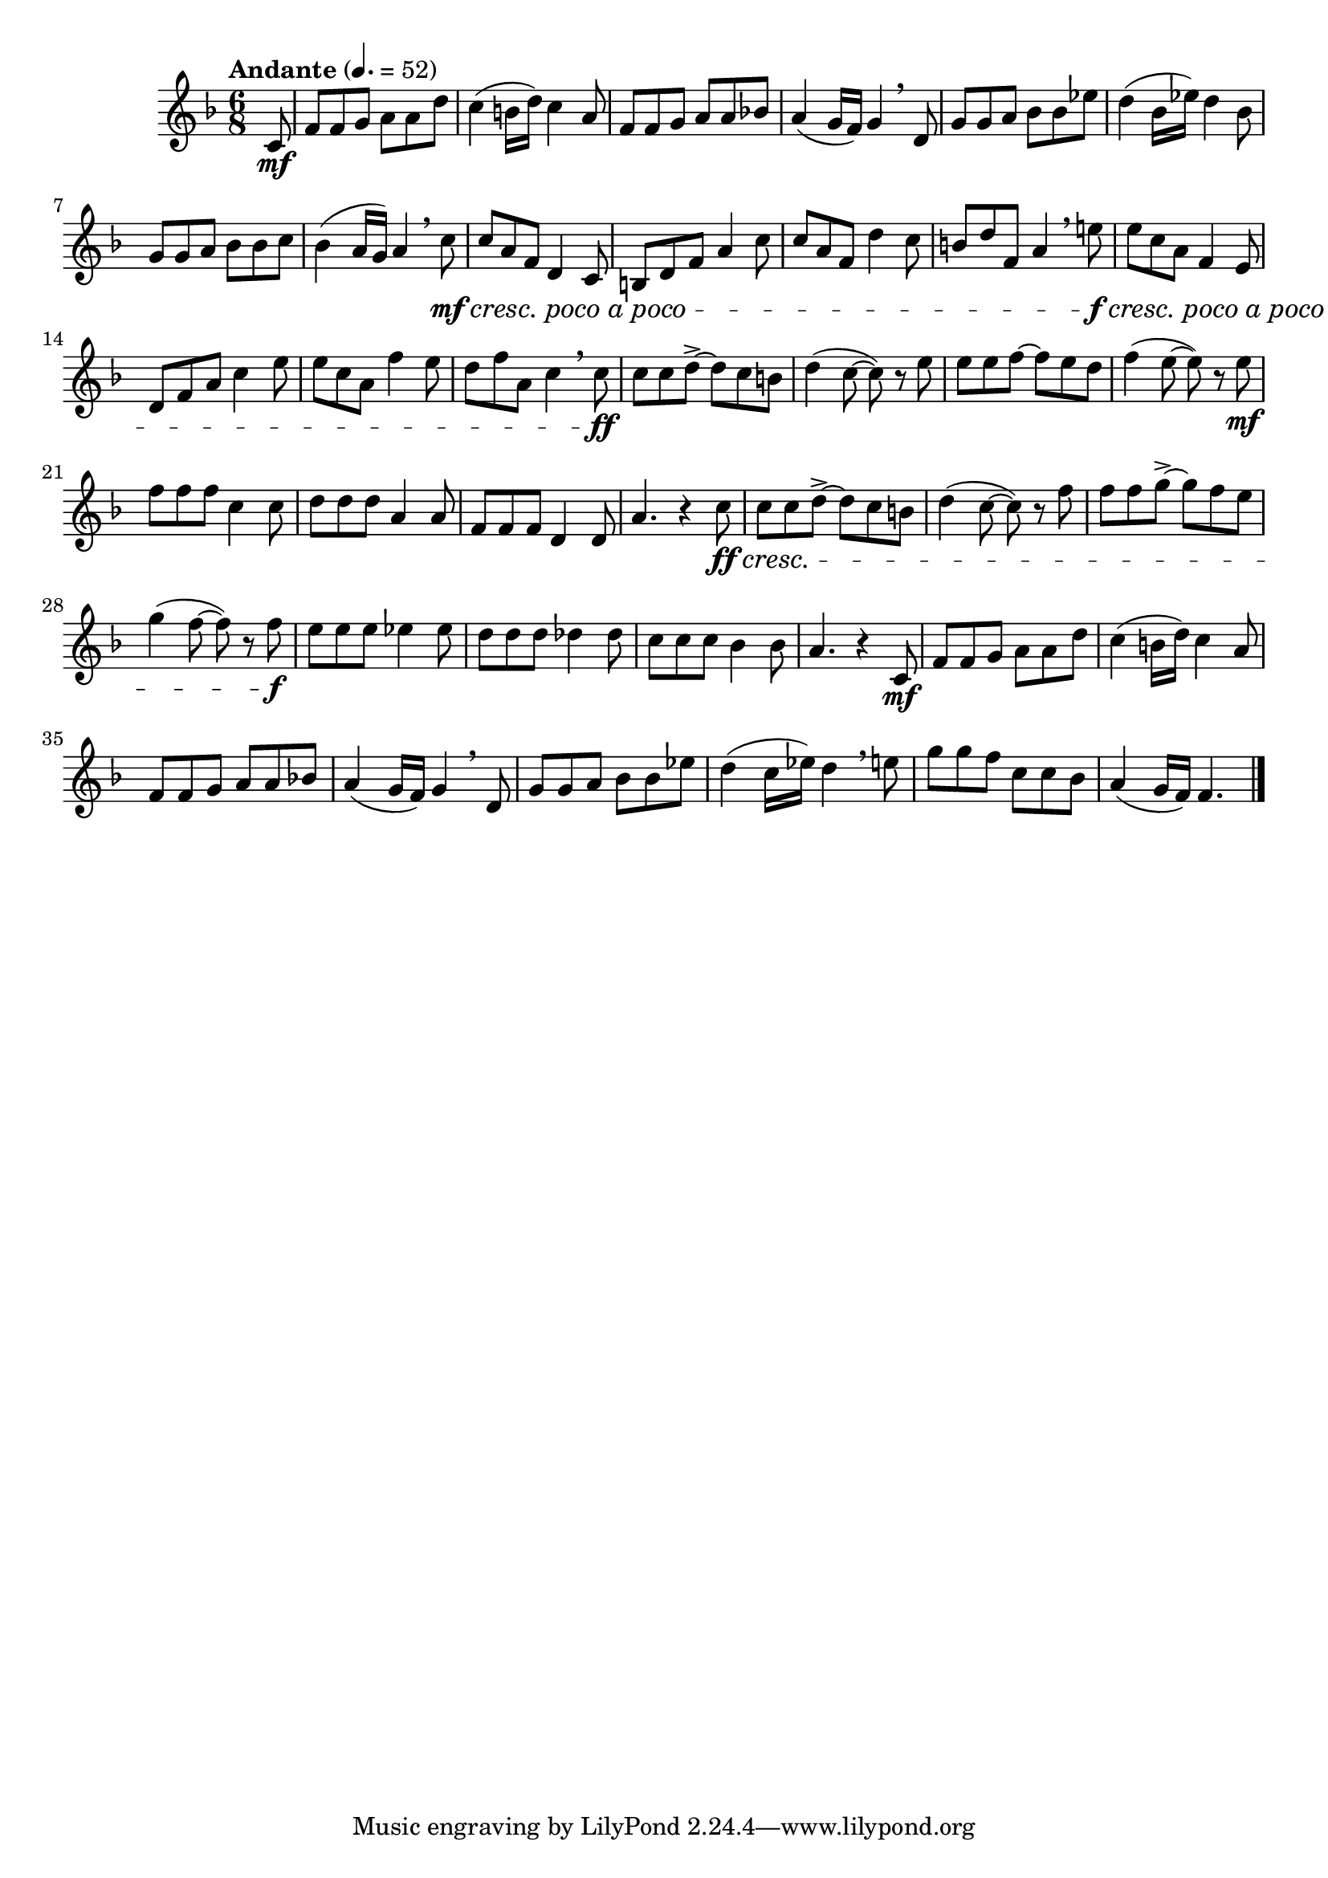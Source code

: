 \version "2.24.0"

\relative {
  \language "english"

  \transposition f

  \tempo "Andante" 4.=52

  \key f \major
  \time 6/8

  #(define measures-one-to-five #{
    \relative {
      f'8 8 g a8 8 d |
      c4( b16 d) c4 a8 |
      f8 8 g a8 8 b-flat! |
      a4( g16 f) g4 \breathe d8 |
      g8 8 a b-flat8 8 e-flat |
    }
  #})

  \partial 8 { c'8 \mf } |
  \measures-one-to-five

  d'4(
  b-flat16 % This should probably be c16 to match measure 38.
  e-flat) d4 b-flat8 |

  g8 8 a b-flat8 8 c |
  b-flat4( a16 g) a4 \breathe c8 \mf #(make-music 'CrescendoEvent 'span-direction START 'span-type 'text 'span-text "cresc. poco a poco") |

  c8 a f d4 c8 |
  b8 d f a4 c8 |
  c8 a f d'4 c8 |
  b8 d f, a4 \breathe e'!8 \f #(make-music 'CrescendoEvent 'span-direction START 'span-type 'text 'span-text "cresc. poco a poco") |
  e8 c a f4 e8 |
  d8 f a c4 e8 |
  e8 c a f'4 e8 |
  d8 f a, c4 \breathe c8 \ff |

  c8 8 d->~8 c b |
  d4( c8~8) r e |
  e8 8 f~8 e d |
  f4( e8~8) r e \mf |
  f8 8 8 c4 8 |
  d8 8 8 a4 8 |
  f8 8 8 d4 8 |
  a'4. r4 c8 \ff \cresc |

  c8 8 d->~8 c b |
  d4( c8~8) r f |
  f8 8 g->~8 f e |
  g4( f8~8) r f \f |
  e8 8 8 e-flat4 8 |
  d8 8 8 d-flat4 8 |
  c8 8 8 b-flat4 8 |
  a4. r4 c,8 \mf |

  \measures-one-to-five
  d'4( c16 e-flat) d4 \breathe e!8 |
  g8 8 f c8 8 b-flat |
  a4( g16 f) f4. | \bar "|."
}
